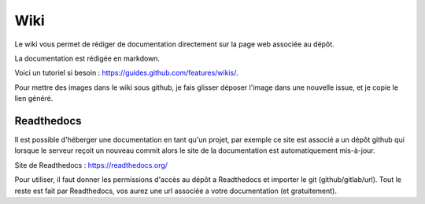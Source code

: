 ======================
Wiki
======================

Le wiki vous permet de rédiger de documentation
directement sur la page web associée au dépôt.

La documentation est rédigée en markdown.

Voici un tutoriel si besoin : https://guides.github.com/features/wikis/.

Pour mettre des images dans le wiki sous github, je fais glisser déposer l'image dans
une nouvelle issue, et je copie le lien généré.

Readthedocs
------------

Il est possible d'héberger une documentation en tant qu'un projet, par exemple ce site
est associé a un dépôt github qui lorsque le serveur reçoit un nouveau commit alors le site
de la documentation est automatiquement mis-à-jour.

Site de Readthedocs : https://readthedocs.org/

Pour utiliser, il faut donner les permissions d'accès au dépôt a Readthedocs et importer
le git (github/gitlab/url). Tout le reste est fait par Readthedocs, vos aurez une url
associée a votre documentation (et gratuitement).